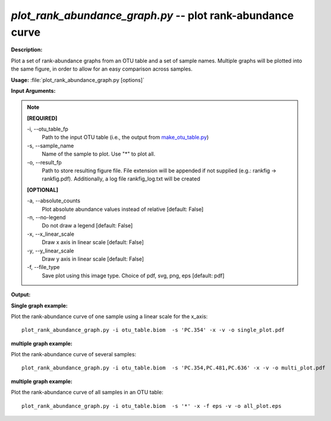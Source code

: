 .. _plot_rank_abundance_graph:

.. index:: plot_rank_abundance_graph.py

*plot_rank_abundance_graph.py* -- plot rank-abundance curve
^^^^^^^^^^^^^^^^^^^^^^^^^^^^^^^^^^^^^^^^^^^^^^^^^^^^^^^^^^^^^^^^^^^^^^^^^^^^^^^^^^^^^^^^^^^^^^^^^^^^^^^^^^^^^^^^^^^^^^^^^^^^^^^^^^^^^^^^^^^^^^^^^^^^^^^^^^^^^^^^^^^^^^^^^^^^^^^^^^^^^^^^^^^^^^^^^^^^^^^^^^^^^^^^^^^^^^^^^^^^^^^^^^^^^^^^^^^^^^^^^^^^^^^^^^^^^^^^^^^^^^^^^^^^^^^^^^^^^^^^^^^^^

**Description:**

Plot a set of rank-abundance graphs from an OTU table and a set of sample names. Multiple graphs will be plotted into the same figure, in order to allow for an easy comparison across samples.


**Usage:** :file:`plot_rank_abundance_graph.py [options]`

**Input Arguments:**

.. note::

	
	**[REQUIRED]**
		
	-i, `-`-otu_table_fp
		Path to the input OTU table (i.e., the output from `make_otu_table.py <./make_otu_table.html>`_)
	-s, `-`-sample_name
		Name of the sample to plot. Use "*" to plot all.
	-o, `-`-result_fp
		Path to store resulting figure file. File extension will be appended if not supplied (e.g.: rankfig -> rankfig.pdf). Additionally, a log file rankfig_log.txt will be created
	
	**[OPTIONAL]**
		
	-a, `-`-absolute_counts
		Plot absolute abundance values instead of relative [default: False]
	-n, `-`-no-legend
		Do not draw a legend [default: False]
	-x, `-`-x_linear_scale
		Draw x axis in linear scale [default: False]
	-y, `-`-y_linear_scale
		Draw y axis in linear scale [default: False]
	-f, `-`-file_type
		Save plot using this image type. Choice of pdf, svg, png, eps [default: pdf]


**Output:**




**Single graph example:**

Plot the rank-abundance curve of one sample using a linear scale for the x_axis:

::

	plot_rank_abundance_graph.py -i otu_table.biom  -s 'PC.354' -x -v -o single_plot.pdf

**multiple graph example:**

Plot the rank-abundance curve of several samples:

::

	plot_rank_abundance_graph.py -i otu_table.biom  -s 'PC.354,PC.481,PC.636' -x -v -o multi_plot.pdf

**multiple graph example:**

Plot the rank-abundance curve of all samples in an OTU table:

::

	plot_rank_abundance_graph.py -i otu_table.biom  -s '*' -x -f eps -v -o all_plot.eps


